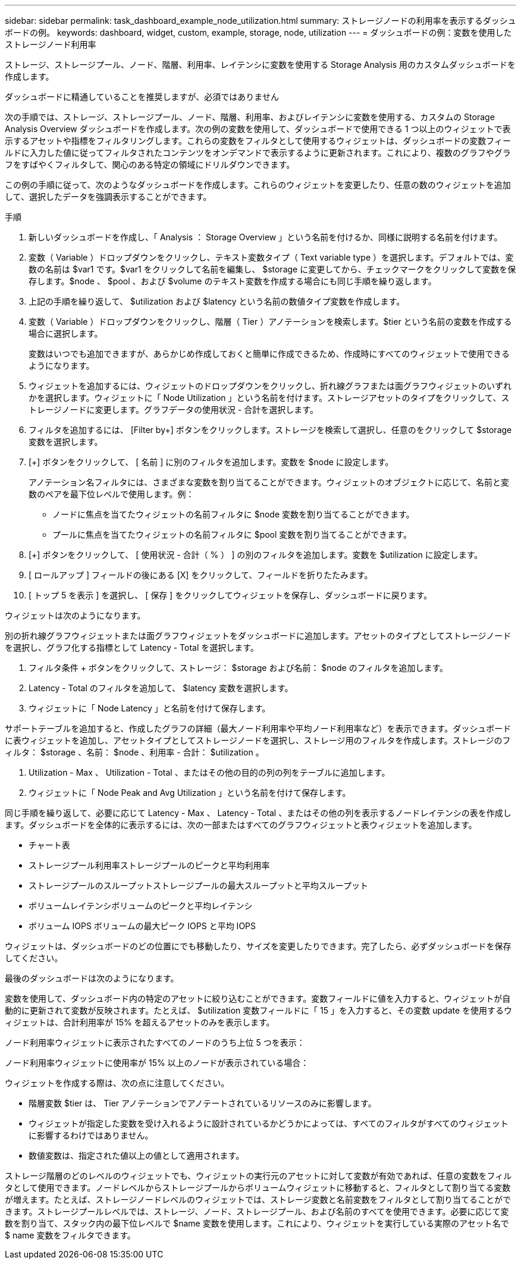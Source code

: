 ---
sidebar: sidebar 
permalink: task_dashboard_example_node_utilization.html 
summary: ストレージノードの利用率を表示するダッシュボードの例。 
keywords: dashboard, widget, custom, example, storage, node, utilization 
---
= ダッシュボードの例：変数を使用したストレージノード利用率


[role="lead"]
ストレージ、ストレージプール、ノード、階層、利用率、レイテンシに変数を使用する Storage Analysis 用のカスタムダッシュボードを作成します。

ダッシュボードに精通していることを推奨しますが、必須ではありません

次の手順では、ストレージ、ストレージプール、ノード、階層、利用率、およびレイテンシに変数を使用する、カスタムの Storage Analysis Overview ダッシュボードを作成します。次の例の変数を使用して、ダッシュボードで使用できる 1 つ以上のウィジェットで表示するアセットや指標をフィルタリングします。これらの変数をフィルタとして使用するウィジェットは、ダッシュボードの変数フィールドに入力した値に従ってフィルタされたコンテンツをオンデマンドで表示するように更新されます。これにより、複数のグラフやグラフをすばやくフィルタして、関心のある特定の領域にドリルダウンできます。

この例の手順に従って、次のようなダッシュボードを作成します。これらのウィジェットを変更したり、任意の数のウィジェットを追加して、選択したデータを強調表示することができます。

.手順
. 新しいダッシュボードを作成し、「 Analysis ： Storage Overview 」という名前を付けるか、同様に説明する名前を付けます。
. 変数（ Variable ）ドロップダウンをクリックし、テキスト変数タイプ（ Text variable type ）を選択します。デフォルトでは、変数の名前は $var1 です。$var1 をクリックして名前を編集し、 $storage に変更してから、チェックマークをクリックして変数を保存します。$node 、 $pool 、および $volume のテキスト変数を作成する場合にも同じ手順を繰り返します。
. 上記の手順を繰り返して、 $utilization および $latency という名前の数値タイプ変数を作成します。
. 変数（ Variable ）ドロップダウンをクリックし、階層（ Tier ）アノテーションを検索します。$tier という名前の変数を作成する場合に選択します。
+
変数はいつでも追加できますが、あらかじめ作成しておくと簡単に作成できるため、作成時にすべてのウィジェットで使用できるようになります。

. ウィジェットを追加するには、ウィジェットのドロップダウンをクリックし、折れ線グラフまたは面グラフウィジェットのいずれかを選択します。ウィジェットに「 Node Utilization 」という名前を付けます。ストレージアセットのタイプをクリックして、ストレージノードに変更します。グラフデータの使用状況 - 合計を選択します。
. フィルタを追加するには、 [Filter by+] ボタンをクリックします。ストレージを検索して選択し、任意のをクリックして $storage 変数を選択します。
. [+] ボタンをクリックして、 [ 名前 ] に別のフィルタを追加します。変数を $node に設定します。
+
アノテーション名フィルタには、さまざまな変数を割り当てることができます。ウィジェットのオブジェクトに応じて、名前と変数のペアを最下位レベルで使用します。例：

+
** ノードに焦点を当てたウィジェットの名前フィルタに $node 変数を割り当てることができます。
** プールに焦点を当てたウィジェットの名前フィルタに $pool 変数を割り当てることができます。


. [+] ボタンをクリックして、 [ 使用状況 - 合計（ % ） ] の別のフィルタを追加します。変数を $utilization に設定します。
. [ ロールアップ ] フィールドの後にある [X] をクリックして、フィールドを折りたたみます。
. [ トップ 5 を表示 ] を選択し、 [ 保存 ] をクリックしてウィジェットを保存し、ダッシュボードに戻ります。


ウィジェットは次のようになります。

別の折れ線グラフウィジェットまたは面グラフウィジェットをダッシュボードに追加します。アセットのタイプとしてストレージノードを選択し、グラフ化する指標として Latency - Total を選択します。

. フィルタ条件 + ボタンをクリックして、ストレージ： $storage および名前： $node のフィルタを追加します。
. Latency - Total のフィルタを追加して、 $latency 変数を選択します。
. ウィジェットに「 Node Latency 」と名前を付けて保存します。


サポートテーブルを追加すると、作成したグラフの詳細（最大ノード利用率や平均ノード利用率など）を表示できます。ダッシュボードに表ウィジェットを追加し、アセットタイプとしてストレージノードを選択し、ストレージ用のフィルタを作成します。ストレージのフィルタ： $storage 、名前： $node 、利用率 - 合計： $utilization 。

. Utilization - Max 、 Utilization - Total 、またはその他の目的の列の列をテーブルに追加します。
. ウィジェットに「 Node Peak and Avg Utilization 」という名前を付けて保存します。


同じ手順を繰り返して、必要に応じて Latency - Max 、 Latency - Total 、またはその他の列を表示するノードレイテンシの表を作成します。ダッシュボードを全体的に表示するには、次の一部またはすべてのグラフウィジェットと表ウィジェットを追加します。

* チャート表
* ストレージプール利用率ストレージプールのピークと平均利用率
* ストレージプールのスループットストレージプールの最大スループットと平均スループット
* ボリュームレイテンシボリュームのピークと平均レイテンシ
* ボリューム IOPS ボリュームの最大ピーク IOPS と平均 IOPS


ウィジェットは、ダッシュボードのどの位置にでも移動したり、サイズを変更したりできます。完了したら、必ずダッシュボードを保存してください。

最後のダッシュボードは次のようになります。

変数を使用して、ダッシュボード内の特定のアセットに絞り込むことができます。変数フィールドに値を入力すると、ウィジェットが自動的に更新されて変数が反映されます。たとえば、 $utilization 変数フィールドに「 15 」を入力すると、その変数 update を使用するウィジェットは、合計利用率が 15% を超えるアセットのみを表示します。

ノード利用率ウィジェットに表示されたすべてのノードのうち上位 5 つを表示：

ノード利用率ウィジェットに使用率が 15% 以上のノードが表示されている場合：

ウィジェットを作成する際は、次の点に注意してください。

* 階層変数 $tier は、 Tier アノテーションでアノテートされているリソースのみに影響します。
* ウィジェットが指定した変数を受け入れるように設計されているかどうかによっては、すべてのフィルタがすべてのウィジェットに影響するわけではありません。
* 数値変数は、指定された値以上の値として適用されます。


ストレージ階層のどのレベルのウィジェットでも、ウィジェットの実行元のアセットに対して変数が有効であれば、任意の変数をフィルタとして使用できます。ノードレベルからストレージプールからボリュームウィジェットに移動すると、フィルタとして割り当てる変数が増えます。たとえば、ストレージノードレベルのウィジェットでは、ストレージ変数と名前変数をフィルタとして割り当てることができます。ストレージプールレベルでは、ストレージ、ノード、ストレージプール、および名前のすべてを使用できます。必要に応じて変数を割り当て、スタック内の最下位レベルで $name 変数を使用します。これにより、ウィジェットを実行している実際のアセット名で $ name 変数をフィルタできます。
